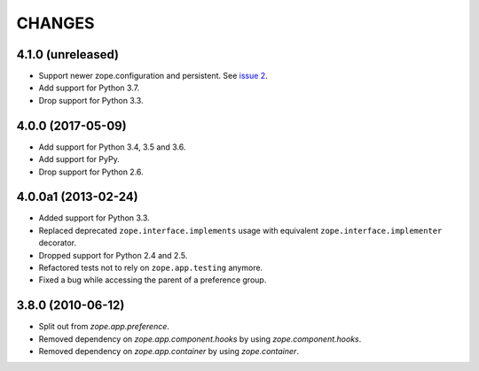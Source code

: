 =========
 CHANGES
=========

4.1.0 (unreleased)
==================

- Support newer zope.configuration and persistent. See `issue 2
  <https://github.com/zopefoundation/zope.preference/issues/2>`_.

- Add support for Python 3.7.

- Drop support for Python 3.3.

4.0.0 (2017-05-09)
==================

- Add support for Python 3.4, 3.5 and 3.6.

- Add support for PyPy.

- Drop support for Python 2.6.


4.0.0a1 (2013-02-24)
====================

- Added support for Python 3.3.

- Replaced deprecated ``zope.interface.implements`` usage with equivalent
  ``zope.interface.implementer`` decorator.

- Dropped support for Python 2.4 and 2.5.

- Refactored tests not to rely on ``zope.app.testing`` anymore.

- Fixed a bug while accessing the parent of a preference group.


3.8.0 (2010-06-12)
==================

- Split out from `zope.app.preference`.

- Removed dependency on `zope.app.component.hooks` by using
  `zope.component.hooks`.

- Removed dependency on `zope.app.container` by using
  `zope.container`.
